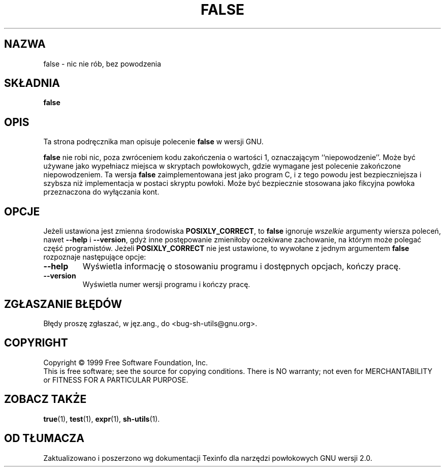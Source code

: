 .\" {PTM/PB/0.1/28-06-1999/"."}
.\" poszerzenie i aktualizacja do GNU sh-utils 2.0 PTM/WK/2000-V
.ig
Transl.note: based on source, GNU man page false.1 and sh-utils.info

Copyright (C) 1994, 95, 96 Free Software Foundation, Inc.

Permission is granted to make and distribute verbatim copies of this
manual provided the copyright notice and this permission notice are
preserved on all copies.

Permission is granted to copy and distribute modified versions of
this manual under the conditions for verbatim copying, provided that
the entire resulting derived work is distributed under the terms of a
permission notice identical to this one.

Permission is granted to copy and distribute translations of this
manual into another language, under the above conditions for modified
versions, except that this permission notice may be stated in a
translation approved by the Foundation.
..
.TH FALSE "1" FSF "maj 2000" "Narzędzia powłokowe GNU 2.0"
.SH NAZWA
false \- nic nie rób, bez powodzenia
.SH SKŁADNIA
.B false
.SH OPIS
Ta strona podręcznika man opisuje polecenie \fBfalse\fP w wersji GNU.
.PP
.B false
nie robi nic, poza zwróceniem kodu zakończenia o wartości 1, oznaczającym
``niepowodzenie''. Może być używane jako wypełniacz miejsca w skryptach
powłokowych, gdzie wymagane jest polecenie zakończone niepowodzeniem.
Ta wersja
.B false
zaimplementowana jest jako program C, i z tego powodu jest bezpieczniejsza
i szybsza niż implementacja w postaci skryptu powłoki. Może być bezpiecznie
stosowana jako fikcyjna powłoka przeznaczona do wyłączania kont.
.SH OPCJE
Jeżeli ustawiona jest zmienna środowiska
.BR POSIXLY_CORRECT ,
to
.B false
ignoruje
.I wszelkie
argumenty wiersza poleceń, nawet
.B --help
i
.BR --version ,
gdyż inne postępowanie zmieniłoby oczekiwane zachowanie, na którym może
polegać część programistów.
Jeżeli
.B POSIXLY_CORRECT
nie jest ustawione, to wywołane z jednym argumentem
.B false
rozpoznaje następujące opcje:
.TP
.B \-\-help
Wyświetla informację o stosowaniu programu i dostępnych opcjach,
kończy pracę.
.TP
.B \-\-version
Wyświetla numer wersji programu i kończy pracę.
.SH "ZGŁASZANIE BŁĘDÓW"
Błędy proszę zgłaszać, w jęz.ang., do <bug-sh-utils@gnu.org>.
.SH COPYRIGHT
Copyright \(co 1999 Free Software Foundation, Inc.
.br
This is free software; see the source for copying conditions.  There is NO
warranty; not even for MERCHANTABILITY or FITNESS FOR A PARTICULAR PURPOSE.
.SH ZOBACZ TAKŻE
.BR true (1),
.BR test (1),
.BR expr (1),
.BR sh-utils (1).
.SH OD TŁUMACZA
Zaktualizowano i poszerzono wg dokumentacji Texinfo dla narzędzi powłokowych
GNU wersji 2.0.
